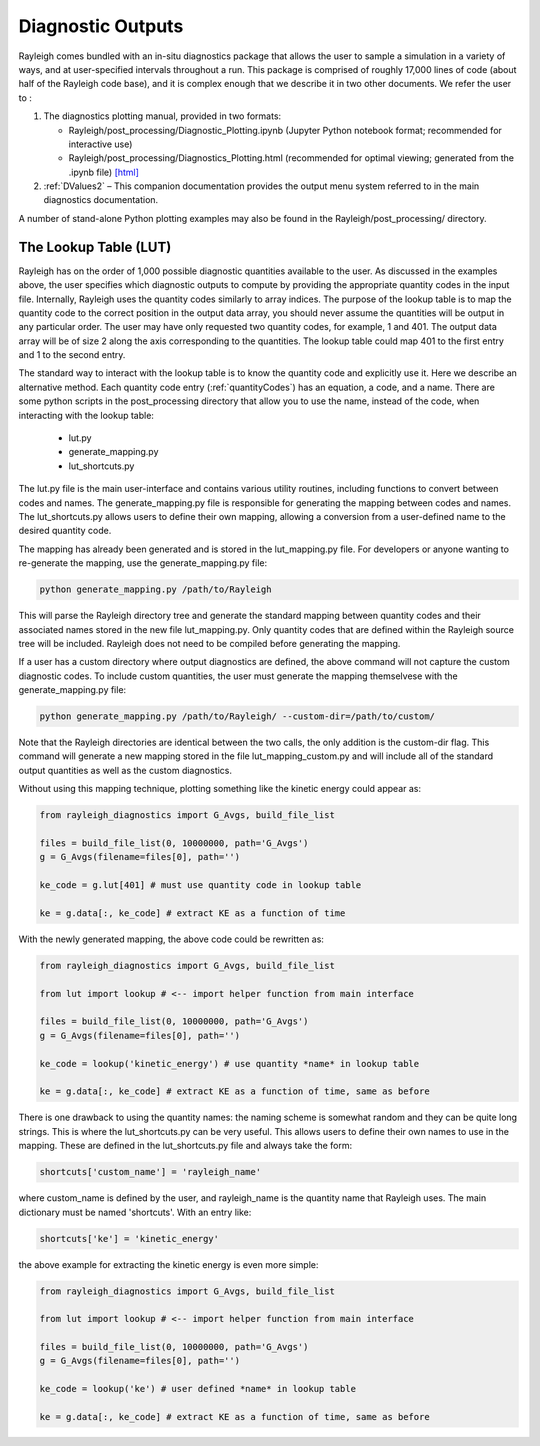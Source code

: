 .. _diagnostics:

Diagnostic Outputs
==================

Rayleigh comes bundled with an in-situ diagnostics package that allows
the user to sample a simulation in a variety of ways, and at
user-specified intervals throughout a run. This package is comprised of
roughly 17,000 lines of code (about half of the Rayleigh code base), and
it is complex enough that we describe it in two other documents. We
refer the user to :

#. The diagnostics plotting manual, provided in two formats:

   -  Rayleigh/post_processing/Diagnostic_Plotting.ipynb (Jupyter Python
      notebook format; recommended for interactive use)

   -  Rayleigh/post_processing/Diagnostics_Plotting.html (recommended for optimal
      viewing; generated from the .ipynb file) `[html] <../../../post_processing/Diagnostic_Plotting.ipynb>`_


#. :ref:`DValues2` – This companion documentation
   provides the output menu system referred to in the main diagnostics
   documentation.

A number of stand-alone Python plotting examples may also be found in
the Rayleigh/post_processing/ directory.

The Lookup Table (LUT)
----------------------

Rayleigh has on the order of 1,000 possible diagnostic quantities available to the
user. As discussed in the examples above, the user specifies which diagnostic outputs
to compute by providing the appropriate quantity codes in the input file. Internally,
Rayleigh uses the quantity codes similarly to array indices. The purpose of the
lookup table is to map the quantity code to the correct position in the output data
array, you should never assume the quantities will be output in any particular order.
The user may have only requested two quantity codes, for example, 1 and 401.
The output data array will be of size 2 along the axis corresponding to the quantities.
The lookup table could map 401 to the first entry and 1 to the second entry.

The standard way to interact with the lookup table is to know the quantity code and
explicitly use it. Here we describe an alternative method. Each quantity code entry
(:ref:`quantityCodes`) has an equation, a code, and a name. There are some python
scripts in the post_processing directory that allow you to use the name, instead of
the code, when interacting with the lookup table:

    + lut.py
    + generate_mapping.py
    + lut_shortcuts.py

The lut.py file is the main user-interface and contains various utility routines,
including functions to convert between codes and names. The generate_mapping.py file
is responsible for generating the mapping between codes and names. The lut_shortcuts.py
allows users to define their own mapping, allowing a conversion from a user-defined name
to the desired quantity code.

The mapping has already been generated and is stored in the lut_mapping.py file. For
developers or anyone wanting to re-generate the mapping, use the generate_mapping.py file:

.. code-block:: bash

    python generate_mapping.py /path/to/Rayleigh

This will parse the Rayleigh directory tree and generate the standard mapping between
quantity codes and their associated names stored in the new file lut_mapping.py. Only
quantity codes that are defined within the Rayleigh source tree will be included.
Rayleigh does not need to be compiled before generating the mapping.

If a user has a custom directory where output diagnostics are defined, the above command
will not capture the custom diagnostic codes. To include custom quantities, the user
must generate the mapping themselvese with the generate_mapping.py file:

.. code-block:: bash

    python generate_mapping.py /path/to/Rayleigh/ --custom-dir=/path/to/custom/

Note that the Rayleigh directories are identical between the two calls, the only addition
is the custom-dir flag. This command will generate a new mapping stored in the file
lut_mapping_custom.py and will include all of the standard output quantities as well as
the custom diagnostics.

Without using this mapping technique, plotting something like the kinetic energy could
appear as:

.. code-block:: python

    from rayleigh_diagnostics import G_Avgs, build_file_list

    files = build_file_list(0, 10000000, path='G_Avgs')
    g = G_Avgs(filename=files[0], path='')

    ke_code = g.lut[401] # must use quantity code in lookup table

    ke = g.data[:, ke_code] # extract KE as a function of time

With the newly generated mapping, the above code could be rewritten as:

.. code-block:: python

    from rayleigh_diagnostics import G_Avgs, build_file_list

    from lut import lookup # <-- import helper function from main interface

    files = build_file_list(0, 10000000, path='G_Avgs')
    g = G_Avgs(filename=files[0], path='')

    ke_code = lookup('kinetic_energy') # use quantity *name* in lookup table

    ke = g.data[:, ke_code] # extract KE as a function of time, same as before

There is one drawback to using the quantity names: the naming scheme is somewhat
random and they can be quite long strings. This is where the lut_shortcuts.py
can be very useful. This allows users to define their own names to use in the mapping.
These are defined in the lut_shortcuts.py file and always take the form:

.. code-block:: python

    shortcuts['custom_name'] = 'rayleigh_name'

where custom_name is defined by the user, and rayleigh_name is the quantity name that
Rayleigh uses. The main dictionary must be named 'shortcuts'. With an entry like:

.. code-block:: python

    shortcuts['ke'] = 'kinetic_energy'

the above example for extracting the kinetic energy is even more simple:

.. code-block:: python

    from rayleigh_diagnostics import G_Avgs, build_file_list

    from lut import lookup # <-- import helper function from main interface

    files = build_file_list(0, 10000000, path='G_Avgs')
    g = G_Avgs(filename=files[0], path='')

    ke_code = lookup('ke') # user defined *name* in lookup table

    ke = g.data[:, ke_code] # extract KE as a function of time, same as before


